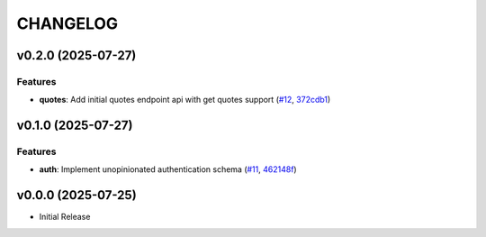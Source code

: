 .. _changelog:

=========
CHANGELOG
=========

..
    version list

.. _changelog-v0.2.0:

v0.2.0 (2025-07-27)
===================

Features
--------

* **quotes**: Add initial quotes endpoint api with get quotes support (`#12`_, `372cdb1`_)

.. _#12: https://github.com/Dro92/schwab-client-py/pull/12
.. _372cdb1: https://github.com/Dro92/schwab-client-py/commit/372cdb173ff7cfc7a39e35b982f10a77d0318946


.. _changelog-v0.1.0:

v0.1.0 (2025-07-27)
===================

Features
--------

* **auth**: Implement unopinionated authentication schema (`#11`_, `462148f`_)

.. _#11: https://github.com/Dro92/schwab-client-py/pull/11
.. _462148f: https://github.com/Dro92/schwab-client-py/commit/462148fef45ba137d7d5a81551735b236ecbc538


.. _changelog-v0.0.0:

v0.0.0 (2025-07-25)
===================

* Initial Release
